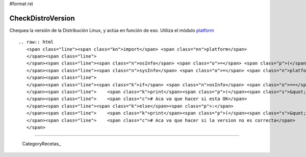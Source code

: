 #format rst

CheckDistroVersion
==================

Chequea la versión de la Distribución Linux, y actúa en función de eso. Utiliza el módulo platform_

::

   .. raw:: html
      <span class="line"><span class="kn">import</span> <span class="nn">platform</span>
      </span><span class="line">
      </span><span class="line"><span class="n">osInfo</span> <span class="o">=</span> <span class="p">(</span><span class="s">&#39;Ubuntu&#39;</span><span class="p">,</span> <span class="s">&#39;10.10&#39;</span><span class="p">,</span> <span class="s">&#39;maverick&#39;</span><span class="p">)</span>
      </span><span class="line"><span class="n">sysInfo</span> <span class="o">=</span> <span class="n">platform</span><span class="o">.</span><span class="n">linux_distribution</span><span class="p">()</span>
      </span><span class="line">
      </span><span class="line"><span class="k">if</span> <span class="n">osInfo</span> <span class="o">==</span> <span class="n">sysInfo</span><span class="p">:</span>
      </span><span class="line">    <span class="k">print</span><span class="p">(</span><span class="s">&quot; OK &quot;</span><span class="p">)</span>
      </span><span class="line">    <span class="c"># Aca va que hacer si esta OK</span>
      </span><span class="line"><span class="k">else</span><span class="p">:</span>
      </span><span class="line">    <span class="k">print</span><span class="p">(</span><span class="s">&quot; ERROR &quot;</span><span class="p">)</span>
      </span><span class="line">    <span class="c"># Aca va que hacer si la version no es correcta</span>
      </span>

-------------------------



  CategoryRecetas_

.. ############################################################################

.. _platform: http://www.python.org/doc//current/library/platform.html

